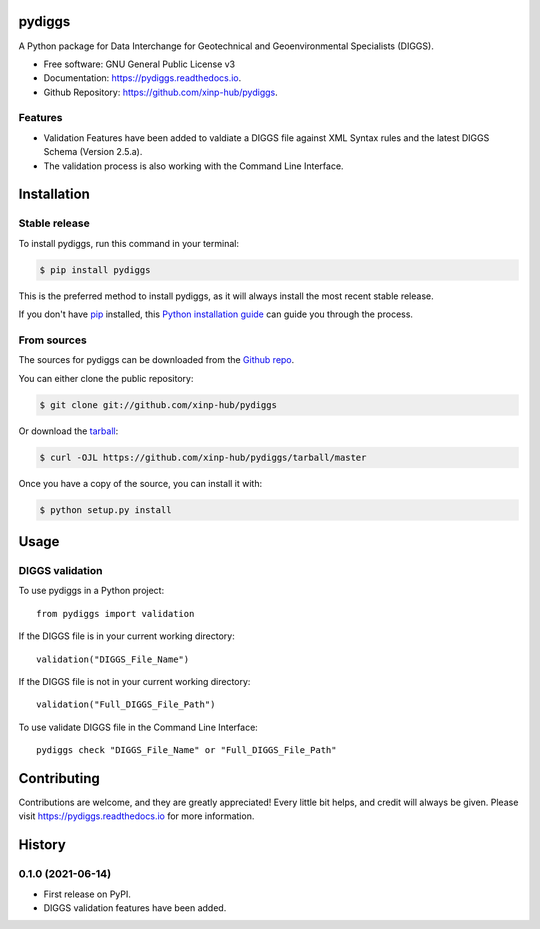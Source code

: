 =======
pydiggs
=======


.. image:: https://img.shields.io/pypi/v/pydiggs.svg
        :target: https://pypi.python.org/pypi/pydiggs

.. image:: https://travis-ci.com/xinp-hub/pydiggs.svg?branch=master
        :target: https://travis-ci.com/github/xinp-hub/pydiggs
        :alt: Build Status

.. image:: https://readthedocs.org/projects/pydiggs/badge/?version=latest
        :target: https://pydiggs.readthedocs.io/en/latest/?version=latest
        :alt: Documentation Status


.. image:: https://pyup.io/repos/github/xinp-hub/pydiggs/shield.svg
     :target: https://pyup.io/account/repos/github/xinp-hub/pydiggs/
     :alt: Updates



A Python package for Data Interchange for Geotechnical and Geoenvironmental Specialists (DIGGS).


* Free software: GNU General Public License v3
* Documentation: https://pydiggs.readthedocs.io.
* Github Repository: https://github.com/xinp-hub/pydiggs.


Features
--------

* Validation Features have been added to valdiate a DIGGS file against XML Syntax rules and the latest DIGGS Schema (Version 2.5.a).
* The validation process is also working with the Command Line Interface.


============
Installation
============


Stable release
--------------

To install pydiggs, run this command in your terminal:

.. code-block:: console

    $ pip install pydiggs

This is the preferred method to install pydiggs, as it will always install the most recent stable release.

If you don't have `pip`_ installed, this `Python installation guide`_ can guide
you through the process.

.. _pip: https://pip.pypa.io
.. _Python installation guide: http://docs.python-guide.org/en/latest/starting/installation/


From sources
------------

The sources for pydiggs can be downloaded from the `Github repo`_.

You can either clone the public repository:

.. code-block:: console

    $ git clone git://github.com/xinp-hub/pydiggs

Or download the `tarball`_:

.. code-block:: console

    $ curl -OJL https://github.com/xinp-hub/pydiggs/tarball/master

Once you have a copy of the source, you can install it with:

.. code-block:: console

    $ python setup.py install


.. _Github repo: https://github.com/xinp-hub/pydiggs
.. _tarball: https://github.com/xinp-hub/pydiggs/tarball/master


=====
Usage
=====

DIGGS validation
--------------

To use pydiggs in a Python project::

    from pydiggs import validation

If the DIGGS file is in your current working directory::

    validation("DIGGS_File_Name")

If the DIGGS file is not in your current working directory::

    validation("Full_DIGGS_File_Path")



To use validate DIGGS file in the Command Line Interface::

    pydiggs check "DIGGS_File_Name" or "Full_DIGGS_File_Path"


============
Contributing
============

Contributions are welcome, and they are greatly appreciated! Every little bit
helps, and credit will always be given. Please visit https://pydiggs.readthedocs.io for more information.


=======
History
=======
  
0.1.0 (2021-06-14)
------------------

* First release on PyPI.
* DIGGS validation features have been added.

